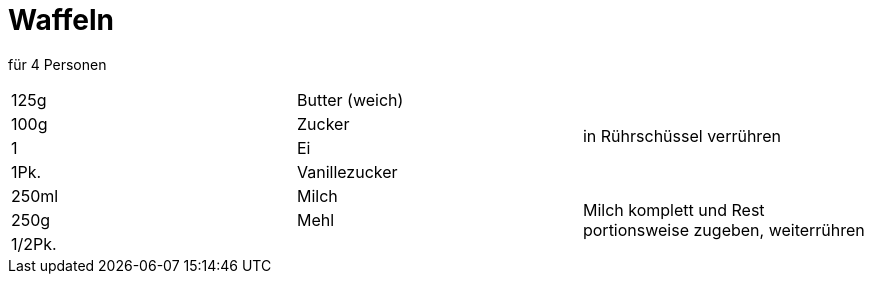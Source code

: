 = Waffeln

für 4 Personen

|===
|125g |Butter (weich) .4+| in Rührschüssel verrühren
|100g|Zucker
|1|Ei
|1Pk.|Vanillezucker
|250ml|Milch .3+|Milch komplett und Rest portionsweise zugeben, weiterrühren
|250g|Mehl
|1/2Pk.
|||Waffeleisen mit Pinsel einölen und erhitzen. Pro Waffel ca 2 EL Teigmassen verwenden.
|===
